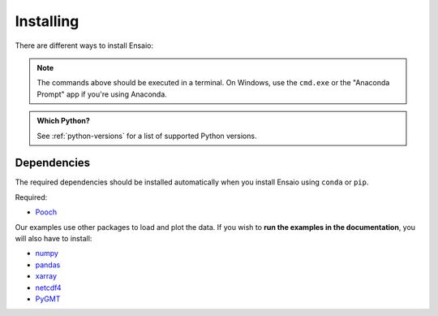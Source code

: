 .. _install:

Installing
==========

There are different ways to install Ensaio:

.. tab-set::

    .. tab-item:: pip

        Using the `pip package manager <https://pypi.org/project/pip/>`__:

        .. code:: bash

            pip install ensaio

    .. tab-item:: conda/mamba

        Using the `conda package manager <https://conda.io/>`__ (or ``mamba``)
        that comes with the Anaconda, Miniconda, or Miniforge distributions:

        .. code:: bash

            conda install ensaio --channel conda-forge

    .. tab-item:: Development version

        You can use ``pip`` to install the latest **unreleased** version from
        GitHub (**not recommended** in most situations):

        .. code:: bash

            python -m pip install --upgrade git+https://github.com/fatiando/ensaio

.. note::

    The commands above should be executed in a terminal. On Windows, use the
    ``cmd.exe`` or the "Anaconda Prompt" app if you're using Anaconda.

.. admonition:: Which Python?
    :class: tip

    See :ref:`python-versions` for a list of  supported Python versions.

.. _dependencies:

Dependencies
------------

The required dependencies should be installed automatically when you install
Ensaio using ``conda`` or ``pip``.

Required:

* `Pooch <https://www.fatiando.org/pooch/>`__

Our examples use other packages to load and plot the data.
If you wish to **run the examples in the documentation**, you will also have to
install:

* `numpy <https://www.numpy.org/>`__
* `pandas <https://pandas.pydata.org/>`__
* `xarray <https://xarray.pydata.org/>`__
* `netcdf4 <https://github.com/Unidata/netcdf4-python>`__
* `PyGMT <https://www.pygmt.org/latest/>`__
